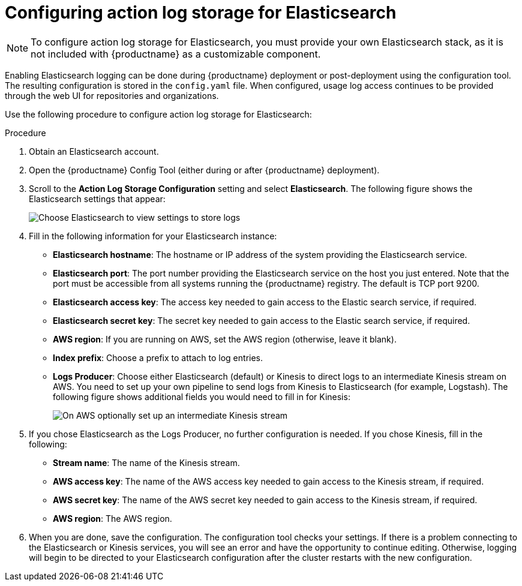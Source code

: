 [id="proc_manage-log-storage-elasticsearch"]
= Configuring action log storage for Elasticsearch

[NOTE]
====
To configure action log storage for Elasticsearch, you must provide your own Elasticsearch stack, as it is not included with {productname} as a customizable component.
====

Enabling Elasticsearch logging can be done during {productname} deployment or post-deployment using the configuration tool. The resulting configuration is stored in the `config.yaml` file. When configured, usage log access continues to be provided through the web UI for repositories and organizations.

Use the following procedure to configure action log storage for Elasticsearch:

.Procedure

. Obtain an Elasticsearch account.
. Open the {productname} Config Tool (either during or after {productname} deployment).
. Scroll to the *Action Log Storage Configuration* setting and select
*Elasticsearch*. The following figure shows the Elasticsearch settings
that appear:
+
image:elasticsearch_action_logs.png[Choose Elasticsearch to view settings to store logs]

. Fill in the following information for your Elasticsearch instance:
+
* **Elasticsearch hostname**: The hostname or IP address of the system providing
the Elasticsearch service.
* **Elasticsearch port**: The port number providing the Elasticsearch service on the host
you just entered. Note that the port must be accessible from all systems
running the {productname} registry. The default is TCP port 9200.
* **Elasticsearch access key**: The access key needed to gain access to the Elastic search
service, if required.
* **Elasticsearch secret key**: The secret key needed to gain access to the Elastic search
service, if required.
* **AWS region**: If you are running on AWS, set the AWS region (otherwise, leave it blank).
* **Index prefix**: Choose a prefix to attach to log entries.
* **Logs Producer**: Choose either Elasticsearch (default) or Kinesis to direct logs to
an intermediate Kinesis stream on AWS. You need to set up your own pipeline to
send logs from Kinesis to Elasticsearch (for example, Logstash). The following figure
shows additional fields you would need to fill in for Kinesis:
+
image:kinesis_producer.png[On AWS optionally set up an intermediate Kinesis stream]

. If you chose Elasticsearch as the Logs Producer, no further configuration is needed.
If you chose Kinesis, fill in the following:
+
* **Stream name**: The name of the Kinesis stream.
* **AWS access key**: The name of the AWS access key needed to gain access to the Kinesis stream, if required.
* **AWS secret key**: The name of the AWS secret key needed to gain access to the Kinesis stream, if required.
* **AWS region**: The AWS region.

. When you are done, save the configuration. The configuration tool checks your settings.
If there is a problem connecting to the Elasticsearch or Kinesis services,
you will see an error and have the opportunity to continue editing. Otherwise,
logging will begin to be directed to your Elasticsearch configuration after the
cluster restarts with the new configuration.
